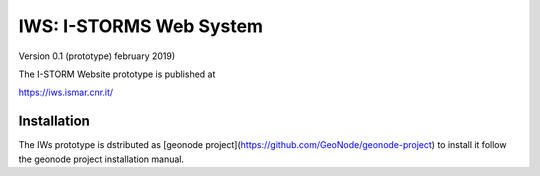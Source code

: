 IWS: I-STORMS Web System
========================
Version 0.1 (prototype) february 2019)

The I-STORM Website prototype is published at

https://iws.ismar.cnr.it/

Installation
------------

The IWs prototype is dstributed as [geonode  project](https://github.com/GeoNode/geonode-project)  to install it follow the geonode project installation manual.



